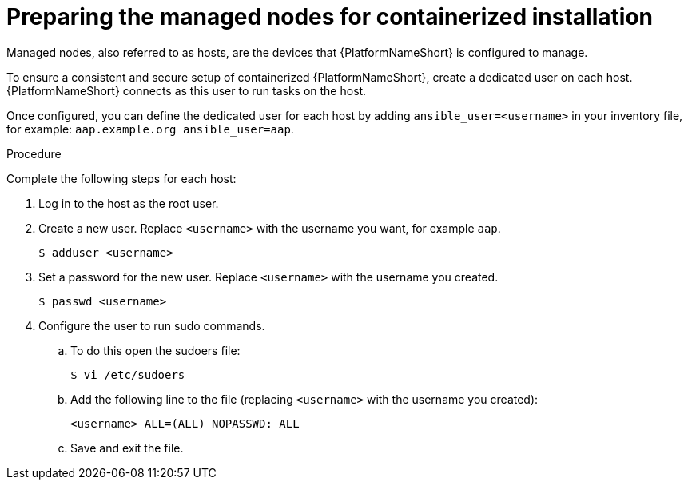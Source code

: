 :_mod-docs-content-type: PROCEDURE

[id="preparing-the-managed-nodes-for-containerized-installation"]

= Preparing the managed nodes for containerized installation

Managed nodes, also referred to as hosts, are the devices that {PlatformNameShort} is configured to manage.

To ensure a consistent and secure setup of containerized {PlatformNameShort}, create a dedicated user on each host. {PlatformNameShort} connects as this user to run tasks on the host.

Once configured, you can define the dedicated user for each host by adding `ansible_user=<username>` in your inventory file, for example: `aap.example.org ansible_user=aap`.

.Procedure

Complete the following steps for each host:

. Log in to the host as the root user.
. Create a new user. Replace `<username>` with the username you want, for example `aap`.
+
----
$ adduser <username>
----
+
. Set a password for the new user. Replace `<username>` with the username you created.
+
----
$ passwd <username>
----
+
. Configure the user to run sudo commands.
.. To do this open the sudoers file:
+
----
$ vi /etc/sudoers
----
+
.. Add the following line to the file (replacing `<username>` with the username you created):
+
----
<username> ALL=(ALL) NOPASSWD: ALL
----
+
.. Save and exit the file.
